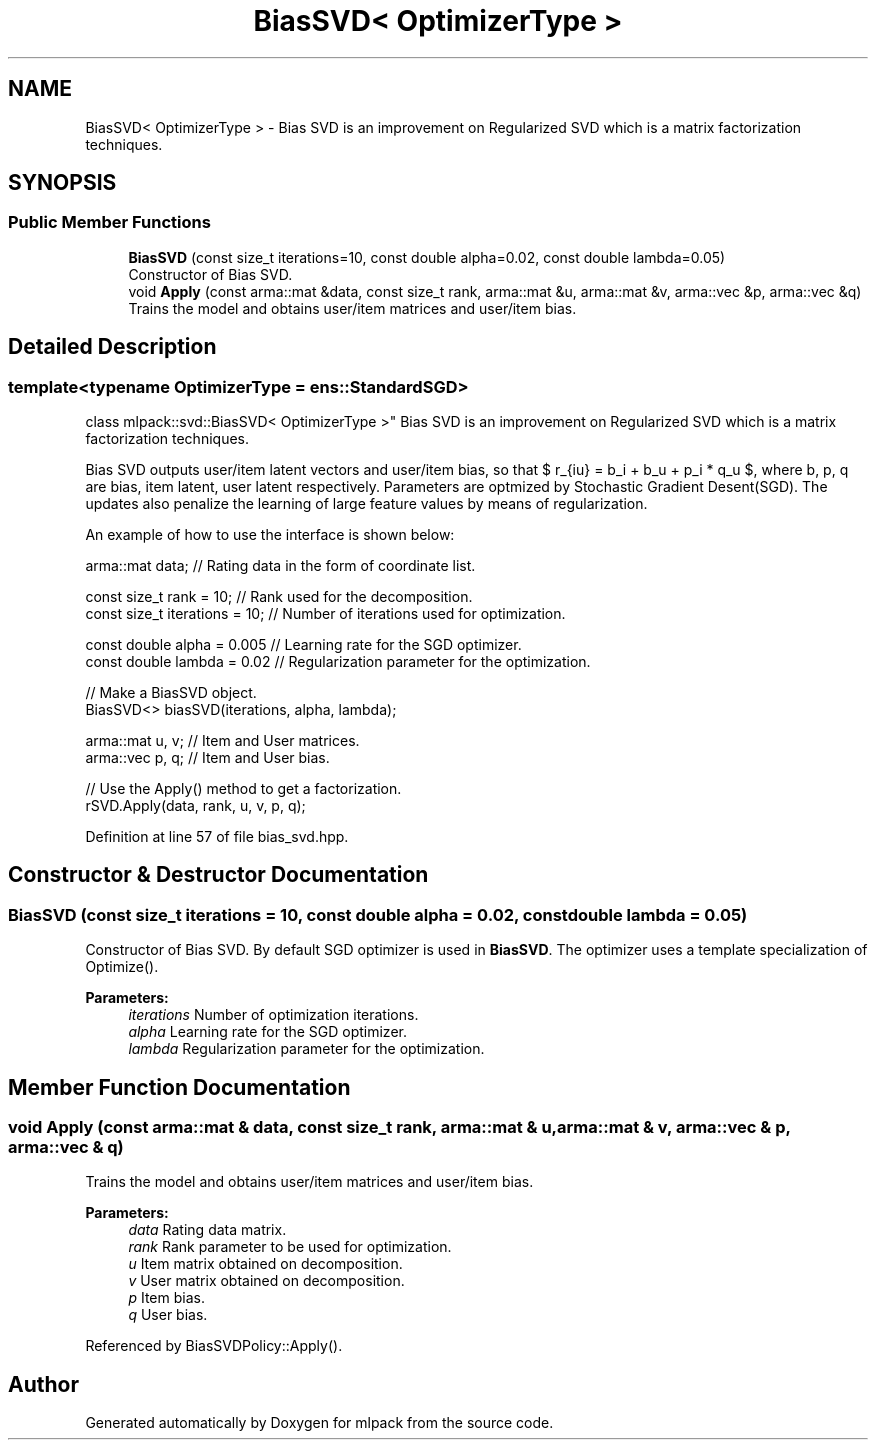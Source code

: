 .TH "BiasSVD< OptimizerType >" 3 "Sun Aug 22 2021" "Version 3.4.2" "mlpack" \" -*- nroff -*-
.ad l
.nh
.SH NAME
BiasSVD< OptimizerType > \- Bias SVD is an improvement on Regularized SVD which is a matrix factorization techniques\&.  

.SH SYNOPSIS
.br
.PP
.SS "Public Member Functions"

.in +1c
.ti -1c
.RI "\fBBiasSVD\fP (const size_t iterations=10, const double alpha=0\&.02, const double lambda=0\&.05)"
.br
.RI "Constructor of Bias SVD\&. "
.ti -1c
.RI "void \fBApply\fP (const arma::mat &data, const size_t rank, arma::mat &u, arma::mat &v, arma::vec &p, arma::vec &q)"
.br
.RI "Trains the model and obtains user/item matrices and user/item bias\&. "
.in -1c
.SH "Detailed Description"
.PP 

.SS "template<typename OptimizerType = ens::StandardSGD>
.br
class mlpack::svd::BiasSVD< OptimizerType >"
Bias SVD is an improvement on Regularized SVD which is a matrix factorization techniques\&. 

Bias SVD outputs user/item latent vectors and user/item bias, so that $ r_{iu} = b_i + b_u + p_i * q_u $, where b, p, q are bias, item latent, user latent respectively\&. Parameters are optmized by Stochastic Gradient Desent(SGD)\&. The updates also penalize the learning of large feature values by means of regularization\&.
.PP
An example of how to use the interface is shown below:
.PP
.PP
.nf
arma::mat data; // Rating data in the form of coordinate list\&.

const size_t rank = 10; // Rank used for the decomposition\&.
const size_t iterations = 10; // Number of iterations used for optimization\&.

const double alpha = 0\&.005 // Learning rate for the SGD optimizer\&.
const double lambda = 0\&.02 // Regularization parameter for the optimization\&.

// Make a BiasSVD object\&.
BiasSVD<> biasSVD(iterations, alpha, lambda);

arma::mat u, v; // Item and User matrices\&.
arma::vec p, q; // Item and User bias\&.

// Use the Apply() method to get a factorization\&.
rSVD\&.Apply(data, rank, u, v, p, q);
.fi
.PP
 
.PP
Definition at line 57 of file bias_svd\&.hpp\&.
.SH "Constructor & Destructor Documentation"
.PP 
.SS "\fBBiasSVD\fP (const size_t iterations = \fC10\fP, const double alpha = \fC0\&.02\fP, const double lambda = \fC0\&.05\fP)"

.PP
Constructor of Bias SVD\&. By default SGD optimizer is used in \fBBiasSVD\fP\&. The optimizer uses a template specialization of Optimize()\&.
.PP
\fBParameters:\fP
.RS 4
\fIiterations\fP Number of optimization iterations\&. 
.br
\fIalpha\fP Learning rate for the SGD optimizer\&. 
.br
\fIlambda\fP Regularization parameter for the optimization\&. 
.RE
.PP

.SH "Member Function Documentation"
.PP 
.SS "void Apply (const arma::mat & data, const size_t rank, arma::mat & u, arma::mat & v, arma::vec & p, arma::vec & q)"

.PP
Trains the model and obtains user/item matrices and user/item bias\&. 
.PP
\fBParameters:\fP
.RS 4
\fIdata\fP Rating data matrix\&. 
.br
\fIrank\fP Rank parameter to be used for optimization\&. 
.br
\fIu\fP Item matrix obtained on decomposition\&. 
.br
\fIv\fP User matrix obtained on decomposition\&. 
.br
\fIp\fP Item bias\&. 
.br
\fIq\fP User bias\&. 
.RE
.PP

.PP
Referenced by BiasSVDPolicy::Apply()\&.

.SH "Author"
.PP 
Generated automatically by Doxygen for mlpack from the source code\&.
